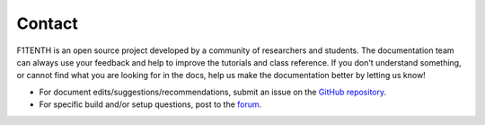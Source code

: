 .. _doc_contact:

Contact
============
F1TENTH is an open source project developed by a community of researchers and students. The documentation team can always use your feedback and help to improve the tutorials and class reference. If you don't understand something, or cannot find what you are looking for in the docs, help us make the documentation better by letting us know!

* For document edits/suggestions/recommendations, submit an issue on the `GitHub repository <https://github.com/f1tenth/f1tenth_doc/issues>`_.


* For specific build and/or setup questions, post to the `forum <https://f1tenth.discourse.group>`_.

